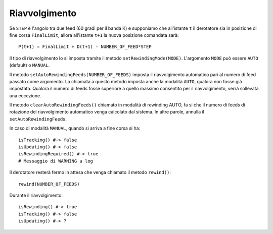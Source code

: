 .. _rewinding:

**************
Riavvolgimento
**************
Se ``STEP`` è l'angolo tra due feed (60 gradi per il banda K) e supponiamo 
che all'istante ``t`` il derotatore sia in posizione di fine corsa 
``FinalLimit``, allora all'istante ``t+1`` la nuova posizione comandata sarà::

    P(t+1) = FinalLimit + D(t+1) - NUMBER_OF_FEED*STEP 

Il tipo di riavvolgimento lo si imposta tramite il metodo 
``setRewindingMode(MODE)``. L'argomento ``MODE`` può essere ``AUTO`` (default) 
o ``MANUAL``.

Il metodo ``setAutoRewindingFeeds(NUMBER_OF_FEEDS)`` imposta il riavvolgimento
automatico pari al numero di feed passato come argomento. La chiamata a questo
metodo imposta anche la modalità ``AUTO``, qualora non fosse già impostata.
Qualora il numero di feeds fosse superiore a quello massimo consentito per il
riavvolgimento, verrà sollevata una eccezione.

Il metodo ``clearAutoRewindingFeeds()`` chiamato in modalità di rewinding AUTO,
fa si che il numero di feeds di rotazione del riavvolgimento automatico venga
calcolato dal sistema. In altre parole, annulla il ``setAutoRewindingFeeds``.

In caso di modalità ``MANUAL``, quando si arriva a fine corsa si ha::

    isTracking() #-> false
    isUpdating() #-> false
    isRewindingRequired() #-> true
    # Messaggio di WARNING a log


Il derotatore resterà fermo in attesa che venga chiamato il metodo 
``rewind()``::

    rewind(NUMBER_OF_FEEDS)

Durante il riavvolgimento::

    isRewinding() #-> true
    isTracking() #-> false
    isUpdating() #-> ?
